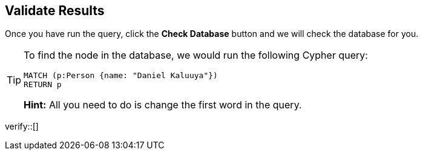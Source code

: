 :id: _challenge

[.verify]
== Validate Results

Once you have run the query, click the **Check Database** button and we will check the database for you.

[TIP]
====
To find the node in the database, we would run the following Cypher query:

[source,cypher]
MATCH (p:Person {name: "Daniel Kaluuya"})
RETURN p

**Hint:** All you need to do is change the first word in the query.
====


verify::[]